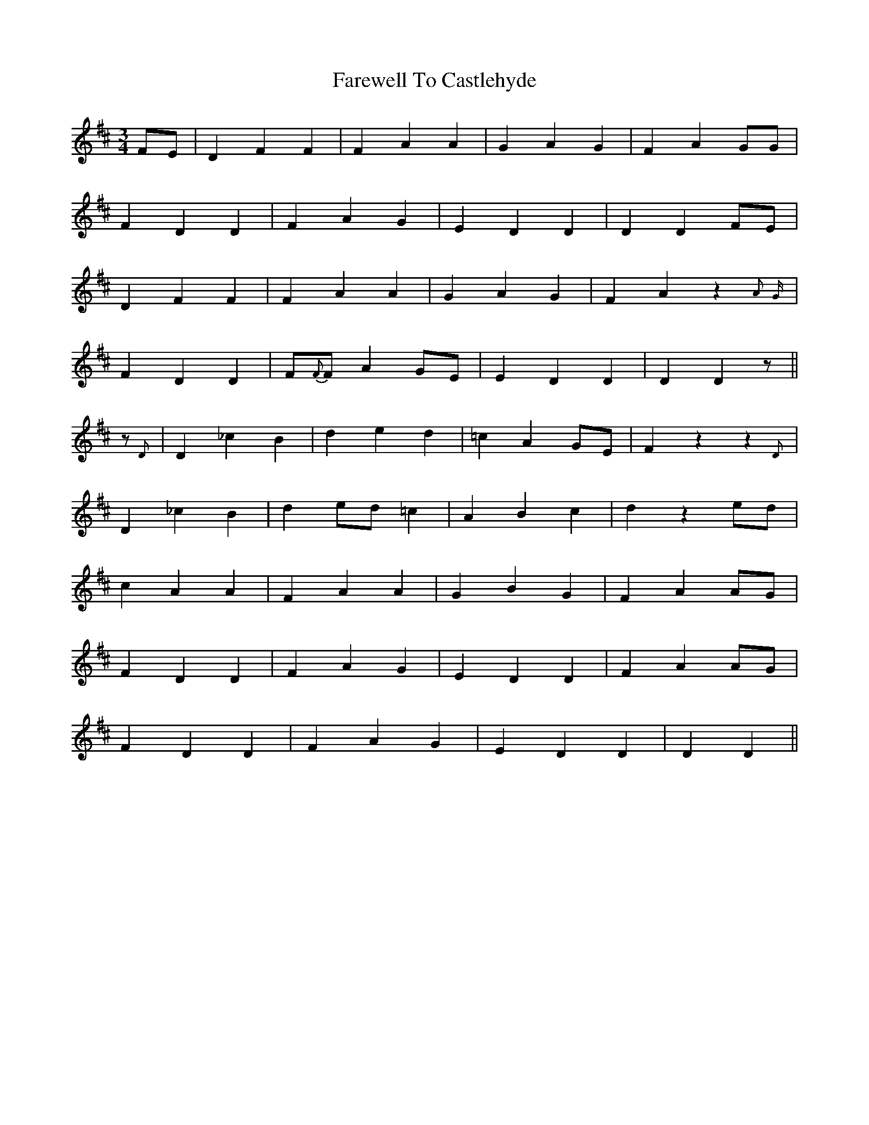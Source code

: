 X: 12452
T: Farewell To Castlehyde
R: waltz
M: 3/4
K: Dmajor
FE|D2 F2 F2|F2 A2 A2|G2 A2 G2|F2 A2 GG|
F2 D2 D2|F2 A2 G2|E2 D2 D2|D2 D2 FE|
D2 F2 F2|F2 A2 A2|G2 A2 G2|F2 A2 z2{A}{G}|
F2 D2 D2|F{F}F A2 GE|E2 D2 D2|D2 D2 z||
z{D}|D2 _c2 B2|d2 e2 d2|=c2 A2 GE|F2 z2 z2{D}|
D2 _c2 B2|d2 ed =c2|A2 B2 c2|d2 z2 ed|
c2 A2 A2|F2 A2 A2|G2 B2 G2|F2 A2 AG|
F2 D2 D2|F2 A2 G2|E2 D2 D2|F2 A2 AG|
F2 D2 D2|F2 A2 G2|E2 D2 D2|D2 D2||

